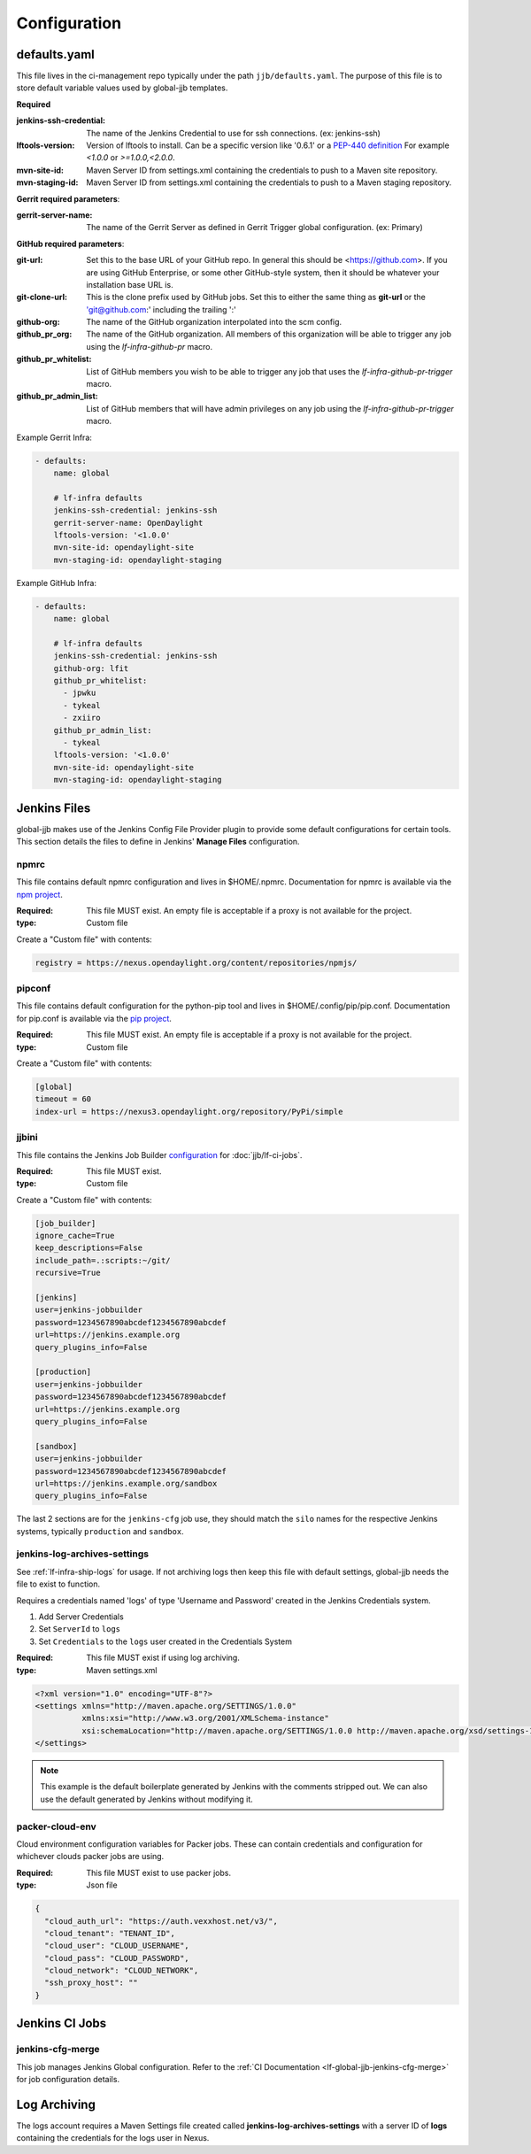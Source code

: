 #############
Configuration
#############

.. _defaults-yaml:

defaults.yaml
=============

This file lives in the ci-management repo typically under the path
``jjb/defaults.yaml``. The purpose of this file is to store default variable
values used by global-jjb templates.

**Required**

:jenkins-ssh-credential: The name of the Jenkins Credential to
    use for ssh connections. (ex: jenkins-ssh)

:lftools-version: Version of lftools to install. Can be a specific version
    like '0.6.1' or a `PEP-440 definition <https://www.python.org/dev/peps/pep-0440/>`_
    For example `<1.0.0` or `>=1.0.0,<2.0.0`.

:mvn-site-id: Maven Server ID from settings.xml containing the credentials
    to push to a Maven site repository.

:mvn-staging-id: Maven Server ID from settings.xml containing the credentials
    to push to a Maven staging repository.

**Gerrit required parameters**:

:gerrit-server-name: The name of the Gerrit Server as defined in Gerrit
    Trigger global configuration. (ex: Primary)

**GitHub required parameters**:

:git-url: Set this to the base URL of your GitHub repo. In
    general this should be <https://github.com>. If you are using
    GitHub Enterprise, or some other GitHub-style system, then it
    should be whatever your installation base URL is.

:git-clone-url: This is the clone prefix used by GitHub jobs.
    Set this to either the same thing as **git-url** or the
    'git@github.com:' including the trailing ':'

:github-org: The name of the GitHub organization interpolated
    into the scm config.

:github_pr_org: The name of the GitHub organization. All members
    of this organization will be able to trigger any job using the
    `lf-infra-github-pr` macro.

:github_pr_whitelist: List of GitHub members you wish to be able to
    trigger any job that uses the `lf-infra-github-pr-trigger` macro.

:github_pr_admin_list: List of GitHub members that will have admin
    privileges on any job using the `lf-infra-github-pr-trigger` macro.

Example Gerrit Infra:

.. code-block:: yaml

   - defaults:
       name: global

       # lf-infra defaults
       jenkins-ssh-credential: jenkins-ssh
       gerrit-server-name: OpenDaylight
       lftools-version: '<1.0.0'
       mvn-site-id: opendaylight-site
       mvn-staging-id: opendaylight-staging

Example GitHub Infra:

.. code-block:: yaml

   - defaults:
       name: global

       # lf-infra defaults
       jenkins-ssh-credential: jenkins-ssh
       github-org: lfit
       github_pr_whitelist:
         - jpwku
         - tykeal
         - zxiiro
       github_pr_admin_list:
         - tykeal
       lftools-version: '<1.0.0'
       mvn-site-id: opendaylight-site
       mvn-staging-id: opendaylight-staging

.. _jenkins-files:

Jenkins Files
=============

global-jjb makes use of the Jenkins Config File Provider plugin to provide some
default configurations for certain tools. This section details the files to
define in Jenkins' **Manage Files** configuration.

.. _npmrc:

npmrc
-----

This file contains default npmrc configuration and lives in $HOME/.npmrc.
Documentation for npmrc is available via the `npm project
<https://docs.npmjs.com/files/npmrc>`_.

:Required: This file MUST exist. An empty file is acceptable if a
    proxy is not available for the project.
:type: Custom file

Create a "Custom file" with contents:

.. code-block:: ini

   registry = https://nexus.opendaylight.org/content/repositories/npmjs/

.. _pipconf:

pipconf
-------

This file contains default configuration for the python-pip tool and lives
in $HOME/.config/pip/pip.conf. Documentation for pip.conf is available via the
`pip project <https://pip.readthedocs.io/en/stable/user_guide/#configuration>`_.

:Required: This file MUST exist. An empty file is acceptable if a
    proxy is not available for the project.
:type: Custom file

Create a "Custom file" with contents:

.. code-block:: ini

   [global]
   timeout = 60
   index-url = https://nexus3.opendaylight.org/repository/PyPi/simple

.. _jjbini:

jjbini
------

This file contains the Jenkins Job Builder `configuration
<https://docs.openstack.org/infra/jenkins-job-builder/execution.html#configuration-file>`_
for :doc:`jjb/lf-ci-jobs`.

:Required: This file MUST exist.
:type: Custom file

Create a "Custom file" with contents:

.. code-block:: ini

    [job_builder]
    ignore_cache=True
    keep_descriptions=False
    include_path=.:scripts:~/git/
    recursive=True

    [jenkins]
    user=jenkins-jobbuilder
    password=1234567890abcdef1234567890abcdef
    url=https://jenkins.example.org
    query_plugins_info=False

    [production]
    user=jenkins-jobbuilder
    password=1234567890abcdef1234567890abcdef
    url=https://jenkins.example.org
    query_plugins_info=False

    [sandbox]
    user=jenkins-jobbuilder
    password=1234567890abcdef1234567890abcdef
    url=https://jenkins.example.org/sandbox
    query_plugins_info=False

The last 2 sections are for the ``jenkins-cfg`` job use, they should match the
``silo`` names for the respective Jenkins systems, typically ``production`` and
``sandbox``.

.. _jenkins-log-archives-settings:

jenkins-log-archives-settings
-----------------------------

See :ref:`lf-infra-ship-logs` for usage. If not archiving logs then keep this
file with default settings, global-jjb needs the file to exist to function.

Requires a credentials named 'logs' of type 'Username and Password' created in
the Jenkins Credentials system.

#. Add Server Credentials
#. Set ``ServerId`` to ``logs``
#. Set ``Credentials`` to the ``logs`` user created in the Credentials System

:Required: This file MUST exist if using log archiving.
:type: Maven settings.xml

.. code-block:: xml

   <?xml version="1.0" encoding="UTF-8"?>
   <settings xmlns="http://maven.apache.org/SETTINGS/1.0.0"
             xmlns:xsi="http://www.w3.org/2001/XMLSchema-instance"
             xsi:schemaLocation="http://maven.apache.org/SETTINGS/1.0.0 http://maven.apache.org/xsd/settings-1.0.0.xsd">
   </settings>

.. note::

   This example is the default boilerplate generated by Jenkins with
   the comments stripped out. We can also use the default generated by Jenkins
   without modifying it.

.. _packer-cloud-env:

packer-cloud-env
----------------

Cloud environment configuration variables for Packer jobs. These can
contain credentials and configuration for whichever clouds packer jobs
are using.

:Required: This file MUST exist to use packer jobs.
:type: Json file

.. code-block:: json

   {
     "cloud_auth_url": "https://auth.vexxhost.net/v3/",
     "cloud_tenant": "TENANT_ID",
     "cloud_user": "CLOUD_USERNAME",
     "cloud_pass": "CLOUD_PASSWORD",
     "cloud_network": "CLOUD_NETWORK",
     "ssh_proxy_host": ""
   }

.. _jenkins-ci-jobs:

Jenkins CI Jobs
===============

.. _jenkins-cfg-merge:

jenkins-cfg-merge
-----------------

This job manages Jenkins Global configuration. Refer to
the :ref:`CI Documentation <lf-global-jjb-jenkins-cfg-merge>` for job
configuration details.

.. _log-archiving:

Log Archiving
=============

The logs account requires a Maven Settings file created called
**jenkins-log-archives-settings** with a server ID of **logs** containing the
credentials for the logs user in Nexus.
